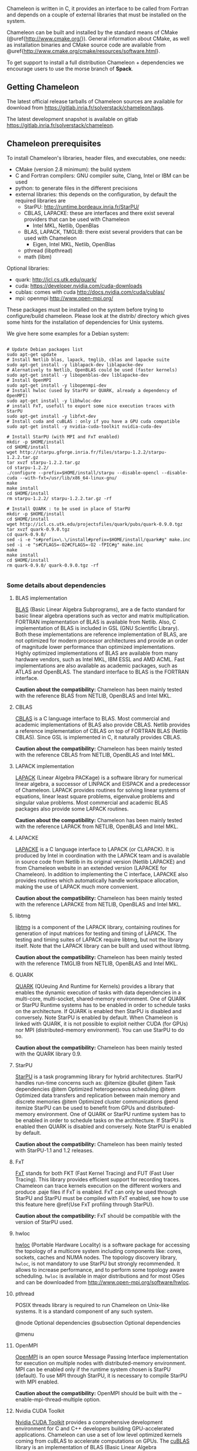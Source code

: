 # This file is part of the Chameleon User's Guide.
# Copyright (C) 2017 Inria
# See the file ../users_guide.org for copying conditions.

Chameleon is written in C, it provides an interface to be called from
Fortran and depends on a couple of external libraries that must be
installed on the system.

Chameleon can be built and installed by the standard means of CMake
(@uref{http://www.cmake.org/}).  General information about CMake, as
well as installation binaries and CMake source code are available from
@uref{http://www.cmake.org/cmake/resources/software.html}.

To get support to install a full distribution Chameleon + dependencies
we encourage users to use the morse branch of *Spack*.


** Getting Chameleon
   The latest official release tarballs of Chameleon sources are
   available for download from
   https://gitlab.inria.fr/solverstack/chameleon/tags.

   The latest development snapshot is available on gitlab
   https://gitlab.inria.fr/solverstack/chameleon.

** Chameleon prerequisites
   To install Chameleon's libraries, header files, and executables, one
   needs:
   - CMake (version 2.8 minimum): the build system
   - C and Fortran compilers: GNU compiler suite, Clang, Intel or IBM
     can be used
   - python: to generate files in the different precisions
   - external libraries: this depends on the configuration, by default
     the required libraries are
     - StarPU: http://runtime.bordeaux.inria.fr/StarPU/
     - CBLAS, LAPACKE: these are interfaces and there exist several
       providers that can be used with Chameleon
       - Intel MKL, Netlib, OpenBlas
     - BLAS, LAPACK, TMGLIB: there exist several providers that can be
       used with Chameleon
       - Eigen, Intel MKL, Netlib, OpenBlas
     - pthread (libpthread)
     - math (libm)

   Optional libraries:
   - quark: http://icl.cs.utk.edu/quark/
   - cuda: https://developer.nvidia.com/cuda-downloads
   - cublas: comes with cuda http://docs.nvidia.com/cuda/cublas/
   - mpi: openmpi http://www.open-mpi.org/

   These packages must be installed on the system before trying to
   configure/build chameleon.  Please look at the distrib/ directory
   which gives some hints for the installation of dependencies for Unix
   systems.

   We give here some examples for a Debian system:
   #+begin_src

   # Update Debian packages list
   sudo apt-get update
   # Install Netlib blas, lapack, tmglib, cblas and lapacke suite
   sudo apt-get install -y liblapack-dev liblapacke-dev
   # Alernatively to Netlib, OpenBLAS could be used (faster kernels)
   sudo apt-get install -y libopenblas-dev liblapacke-dev
   # Install OpenMPI
   sudo apt-get install -y libopenmpi-dev
   # Install hwloc (used by StarPU or QUARK, already a dependency of OpenMPI)
   sudo apt-get install -y libhwloc-dev
   # install FxT, usefull to export some nice execution traces with StarPU
   sudo apt-get install -y libfxt-dev
   # Install cuda and cuBLAS : only if you have a GPU cuda compatible
   sudo apt-get install -y nvidia-cuda-toolkit nvidia-cuda-dev

   # Install StarPU (with MPI and FxT enabled)
   mkdir -p $HOME/install
   cd $HOME/install
   wget http://starpu.gforge.inria.fr/files/starpu-1.2.2/starpu-1.2.2.tar.gz
   tar xvzf starpu-1.2.2.tar.gz
   cd starpu-1.2.2/
   ./configure --prefix=$HOME/install/starpu --disable-opencl --disable-cuda --with-fxt=/usr/lib/x86_64-linux-gnu/
   make
   make install
   cd $HOME/install
   rm starpu-1.2.2/ starpu-1.2.2.tar.gz -rf

   # Install QUARK : to be used in place of StarPU
   mkdir -p $HOME/install
   cd $HOME/install
   wget http://icl.cs.utk.edu/projectsfiles/quark/pubs/quark-0.9.0.tgz
   tar xvzf quark-0.9.0.tgz
   cd quark-0.9.0/
   sed -i -e "s#prefix=\.\/install#prefix=$HOME/install/quark#g" make.inc
   sed -i -e "s#CFLAGS=-O2#CFLAGS=-O2 -fPIC#g" make.inc
   make
   make install
   cd $HOME/install
   rm quark-0.9.0/ quark-0.9.0.tgz -rf

   #+end_src

*** Some details about dependencies
**** BLAS implementation
     [[http://www.netlib.org/blas/][BLAS]] (Basic Linear Algebra Subprograms), are a de facto standard
     for basic linear algebra operations such as vector and matrix
     multiplication.  FORTRAN implementation of BLAS is available from
     Netlib.  Also, C implementation of BLAS is included in GSL (GNU
     Scientific Library).  Both these implementations are reference
     implementation of BLAS, are not optimized for modern processor
     architectures and provide an order of magnitude lower performance
     than optimized implementations.  Highly optimized implementations
     of BLAS are available from many hardware vendors, such as Intel
     MKL, IBM ESSL and AMD ACML.  Fast implementations are also
     available as academic packages, such as ATLAS and OpenBLAS.  The
     standard interface to BLAS is the FORTRAN interface.

     *Caution about the compatibility:* Chameleon has been mainly tested
     with the reference BLAS from NETLIB, OpenBLAS and Intel MKL.
**** CBLAS
     [[http://www.netlib.org/blas/#_cblas][CBLAS]] is a C language interface to BLAS.  Most commercial and
     academic implementations of BLAS also provide CBLAS.  Netlib
     provides a reference implementation of CBLAS on top of FORTRAN
     BLAS (Netlib CBLAS).  Since GSL is implemented in C, it naturally
     provides CBLAS.

     *Caution about the compatibility:* Chameleon has been mainly tested with
     the reference CBLAS from NETLIB, OpenBLAS and Intel MKL.

**** LAPACK implementation
     [[http://www.netlib.org/lapack/][LAPACK]] (Linear Algebra PACKage) is a software library for
     numerical linear algebra, a successor of LINPACK and EISPACK and
     a predecessor of Chameleon.  LAPACK provides routines for solving
     linear systems of equations, linear least square problems,
     eigenvalue problems and singular value problems.  Most commercial
     and academic BLAS packages also provide some LAPACK routines.

     *Caution about the compatibility:* Chameleon has been mainly tested
     with the reference LAPACK from NETLIB, OpenBLAS and Intel MKL.

**** LAPACKE
     [[http://www.netlib.org/lapack/][LAPACKE]] is a C language interface to LAPACK (or CLAPACK).  It is
     produced by Intel in coordination with the LAPACK team and is
     available in source code from Netlib in its original version
     (Netlib LAPACKE) and from Chameleon website in an extended
     version (LAPACKE for Chameleon).  In addition to implementing the
     C interface, LAPACKE also provides routines which automatically
     handle workspace allocation, making the use of LAPACK much more
     convenient.

     *Caution about the compatibility:* Chameleon has been mainly tested
     with the reference LAPACKE from NETLIB, OpenBLAS and Intel MKL.

**** libtmg
     [[http://www.netlib.org/lapack/][libtmg]] is a component of the LAPACK library, containing routines
     for generation of input matrices for testing and timing of
     LAPACK.  The testing and timing suites of LAPACK require libtmg,
     but not the library itself. Note that the LAPACK library can be
     built and used without libtmg.

     *Caution about the compatibility:* Chameleon has been mainly tested
     with the reference TMGLIB from NETLIB, OpenBLAS and Intel MKL.

**** QUARK
     [[http://icl.cs.utk.edu/quark/][QUARK]] (QUeuing And Runtime for Kernels) provides a library that
     enables the dynamic execution of tasks with data dependencies in
     a multi-core, multi-socket, shared-memory environment.  One of
     QUARK or StarPU Runtime systems has to be enabled in order to
     schedule tasks on the architecture.  If QUARK is enabled then
     StarPU is disabled and conversely.  Note StarPU is enabled by
     default.  When Chameleon is linked with QUARK, it is not possible
     to exploit neither CUDA (for GPUs) nor MPI (distributed-memory
     environment).  You can use StarPU to do so.

     *Caution about the compatibility:* Chameleon has been mainly tested
     with the QUARK library 0.9.

**** StarPU
     [[http://runtime.bordeaux.inria.fr/StarPU/][StarPU]] is a task programming library for hybrid architectures.
     StarPU handles run-time concerns such as: @itemize @bullet @item
     Task dependencies @item Optimized heterogeneous scheduling @item
     Optimized data transfers and replication between main memory and
     discrete memories @item Optimized cluster communications @end
     itemize StarPU can be used to benefit from GPUs and
     distributed-memory environment.  One of QUARK or StarPU runtime
     system has to be enabled in order to schedule tasks on the
     architecture.  If StarPU is enabled then QUARK is disabled and
     conversely.  Note StarPU is enabled by default.

     *Caution about the compatibility:* Chameleon has been mainly tested
     with StarPU-1.1 and 1.2 releases.

**** FxT
     [[http://download.savannah.gnu.org/releases/fkt/][FxT]] stands for both FKT (Fast Kernel Tracing) and FUT (Fast User
     Tracing).  This library provides efficient support for recording
     traces.  Chameleon can trace kernels execution on the different
     workers and produce .paje files if FxT is enabled.  FxT can only
     be used through StarPU and StarPU must be compiled with FxT
     enabled, see how to use this feature here @ref{Use FxT profiling
     through StarPU}.

     *Caution about the compatibility:* FxT should be compatible with
     the version of StarPU used.
**** hwloc
     [[http://www.open-mpi.org/projects/hwloc/][hwloc]] (Portable Hardware Locality) is a software package for
     accessing the topology of a multicore system including components
     like: cores, sockets, caches and NUMA nodes. The topology
     discovery library, ~hwloc~, is not mandatory to use StarPU but
     strongly recommended.  It allows to increase performance, and to
     perform some topology aware scheduling. ~hwloc~ is available in
     major distributions and for most OSes and can be downloaded from
     http://www.open-mpi.org/software/hwloc.

**** pthread
     POSIX threads library is required to run Chameleon on Unix-like systems.
     It is a standard component of any such system.

@node Optional dependencies
@subsection Optional dependencies

@menu
**** OpenMPI
     [[http://www.open-mpi.org/][OpenMPI]] is an open source Message Passing Interface
     implementation for execution on multiple nodes with
     distributed-memory environment.  MPI can be enabled only if the
     runtime system chosen is StarPU (default).  To use MPI through
     StarPU, it is necessary to compile StarPU with MPI enabled.

     *Caution about the compatibility:* OpenMPI should be built with the
     --enable-mpi-thread-multiple option.

**** Nvidia CUDA Toolkit
     [[https://developer.nvidia.com/cuda-toolkit][Nvidia CUDA Toolkit]] provides a comprehensive development
     environment for C and C++ developers building GPU-accelerated
     applications.  Chameleon can use a set of low level optimized
     kernels coming from cuBLAS to accelerate computations on GPUs.
     The [[http://docs.nvidia.com/cuda/cublas/][cuBLAS]] library is an implementation of BLAS (Basic Linear
     Algebra Subprograms) on top of the Nvidia CUDA runtime.  cuBLAS
     is normaly distributed with Nvidia CUDA Toolkit.  CUDA/cuBLAS can
     be enabled in Chameleon only if the runtime system chosen is
     StarPU (default).  To use CUDA through StarPU, it is necessary to
     compile StarPU with CUDA enabled.

     *Caution about the compatibility:* Chameleon has been mainly tested
     with CUDA releases from versions 4 to 7.5.  Your compiler must be
     compatible with CUDA.

** Distribution of Chameleon using Spack
   To get support to install a full distribution (Chameleon +
   dependencies) we encourage users to use the morse branch of *Spack*.

   Please read these documentations:
   * [[http://morse.gforge.inria.fr/spack/spack.html][Spack Morse]]
   * [[http://morse.gforge.inria.fr/spack/spack.html#orgd5b1afe][Section Chameleon]]

*** Usage example for a simple distribution of Chameleon
    #+begin_src sh
    git clone https://github.com/solverstack/spack.git
    . ./spack/share/spack/setup-env.sh
    spack install -v chameleon
    # chameleon is installed here:
    `spack location -i chameleon`
    #+end_src

** Build and install Chameleon with CMake
   Compilation of Chameleon libraries and executables are done with
   CMake (http://www.cmake.org/). This version has been tested with
   CMake 3.5.1 but any version superior to 2.8 should be fine.

   Here the steps to configure, build, test and install
   1. configure :
      #+begin_src
      cmake path/to/chameleon -DOPTION1= -DOPTION2= ...
      # see the "Options" section to get list of options
      # see the "Dependencies detection" for details about libraries detection
      #+end_src
   2. build :
      #+begin_src
      make
      # do not hesitate to use -j[ncores] option to speedup the compilation
      #+end_src
   3. test (optional, required CHAMELEON_ENABLE_TESTING=ON and/or
      CHAMELEON_ENABLE_TIMING=ON) :
      #+begin_src
      make test
      # or
      ctest
      #+end_src
   4. install (optional) :
      #+begin_src
      make install
      #+end_src
      Do not forget to specify the install directory with
      *-DCMAKE_INSTALL_PREFIX* at configure
      #+begin_example
      cmake /home/jdoe/chameleon -DCMAKE_INSTALL_PREFIX=/home/jdoe/install/chameleon
      #+end_example
      Note that the install process is optional. You are free to use
      Chameleon binaries compiled in the build directory.
*** Configuration options
    You can optionally activate some options at cmake configure (like CUDA, MPI, ...)
    invoking ~cmake path/to/your/CMakeLists.txt -DOPTION1= -DOPTION2= ...~
    #+begin_src
    cmake /home/jdoe/chameleon/ -DCMAKE_BUILD_TYPE=Debug \
                                -DCMAKE_INSTALL_PREFIX=/home/jdoe/install/ \
                                -DCHAMELEON_USE_CUDA=ON \
                                -DCHAMELEON_USE_MPI=ON \
                                -DBLA_VENDOR=Intel10_64lp \
                                -DSTARPU_DIR=/home/jdoe/install/starpu-1.2/ \
                                -DCHAMELEON_ENABLE_TRACING=ON
    #+end_src

    You can get the full list of options with *-L[A][H]* options of cmake command
    #+begin_src
    cmake -LH /home/jdoe/chameleon/
    #+end_src

    You can also set the options thanks to the *ccmake* interface.

**** Native CMake options (non-exhaustive list)
     * *CMAKE_BUILD_TYPE=Debug|Release|RelWithDebInfo|MinSizeRel* :
       level of compiler optimization, enable debug information
     * *CMAKE_INSTALL_PREFIX=path/to/your/install/dir* : where headers,
       libraries, executables, etc, will be copied when invoking make
       install
     * *BUILD_SHARED_LIBS=ON|OFF* : Indicate wether or not CMake has to
       build Chameleon static (~OFF~) or shared (~ON~) libraries.
     * *CMAKE_C_COMPILER=gcc|icc|...* : to choose the C compilers
       if several exist in the environment
     * *CMAKE_Fortran_COMPILER=gfortran|ifort|...*: to choose the
       Fortran compilers if several exist in the environment

**** Related to specific modules (find_package) to find external libraries
     * *BLA_VENDOR=All|Eigen|Open|Generic|Intel10_64lp|Intel10_64lp_seq* :
       to use intel mkl for example, see the list of BLA_VENDOR in
       FindBLAS.cmake in cmake_modules/morse/find
     * *STARPU_DIR=path/to/root/starpu/install*, see [[sec:depdet][Dependencies
       detection]]
     * *STARPU_INCDIR=path/to/root/starpu/install/headers*, see
       [[sec:depdet][Dependencies detection]]
     * *STARPU_LIBDIR=path/to/root/starpu/install/libs*, see
       [[sec:depdet][Dependencies detection]]
     * List of packages that can searched just like STARPU (with _DIR,
       _INCDIR and _LIBDIR):
       * *BLAS*, *CBLAS*, *EZTRACE*, *FXT*, *HWLOC*, *LAPACK*, *LAPACKE*, *QUARK*,
         *SIMGRID, *TMG*

     Libraries detected with an official cmake module (see module files
     in CMAKE_ROOT/Modules/): CUDA - MPI - Threads.

     Libraries detected with our cmake modules (see module files in
     cmake_modules/morse_cmake/modules/find/ directory of Chameleon
     sources): BLAS - CBLAS - EZTRACE - FXT - HWLOC - LAPACK -
     LAPACKE - QUARK - SIMGRID - STARPU - TMG.

**** Chameleon specific options
     * *CHAMELEON_SCHED_STARPU=ON|OFF* (default ON) : to link with
       StarPU library (runtime system)
     * *CHAMELEON_SCHED_QUARK=ON|OFF* (default OFF) : to link with QUARK
       library (runtime system)
     * *CHAMELEON_USE_MPI=ON|OFF* (default OFF) : to link with MPI
       library (message passing implementation for use of multiple
       nodes with distributed memory), can only be used with StarPU
     * *CHAMELEON_USE_CUDA=ON|OFF* (default OFF) : to link with CUDA
       runtime (implementation paradigm for accelerated codes on GPUs)
       and cuBLAS library (optimized BLAS kernels on GPUs), can only
       be used with StarPU
     * *CHAMELEON_ENABLE_DOC=ON|OFF* (default OFF) : to control build of
       the documentation contained in doc/ sub-directory
     * *CHAMELEON_ENABLE_EXAMPLE=ON|OFF* (default ON) : to control build
       of the examples executables (API usage) contained in example/
       sub-directory
     * *CHAMELEON_ENABLE_PRUNING_STATS=ON|OFF* (default OFF)
     * *CHAMELEON_ENABLE_TESTING=ON|OFF* (default ON) : to control build
       of testing executables (numerical check) contained in testing/
       sub-directory
     * *CHAMELEON_ENABLE_TIMING=ON|OFF* (default ON) : to control build
       of timing executables (performances check) contained in timing/
       sub-directory
     * *CHAMELEON_ENABLE_TRACING=ON|OFF* (default OFF) : to enable trace
       generation during execution of timing drivers. It requires
       StarPU to be linked with FxT library (trace execution of
       kernels on workers), see also [[sec:trace][Execution tracing
       with StarPU]].
     * *CHAMELEON_SIMULATION=ON|OFF* (default OFF) : to enable
       simulation mode, means Chameleon will not really execute tasks,
       see details in section [[sec:simu][Use simulation mode with
       StarPU-SimGrid]]. This option must be used with StarPU compiled
       with [[http://simgrid.gforge.inria.fr/][SimGrid]] allowing to guess the execution time on any
       architecture. This feature should be used to make experiments
       on the scheduler behaviors and performances not to produce
       solutions of linear systems.

*** Dependencies detection
    <<sec:depdet>>
    You have different choices to detect dependencies on your system,
    either by setting some environment variables containing paths to
    the libs and headers or by specifying them directly at cmake
    configure. Different cases :

    1) detection of dependencies through environment variables:
       - LD_LIBRARY_PATH should contain the list of paths where to find
         the libraries:
         #+begin_src
         export LD_LIBRARY_PATH=$LD_LIBRARY_PATH:install/path/to/your/lib
         #+end_src
       - INCLUDE should contain the list of paths where to find the
         header files of libraries
         #+begin_src
         export INCLUDE=$INCLUDE:install/path/to/your/headers
         #+end_src
    2) detection with user's given paths:
       - you can specify the path at cmake configure by invoking ~cmake
         path/to/your/CMakeLists.txt -DLIB_DIR=path/to/your/lib~ where
         LIB stands for the name of the lib to look for
         #+begin_src
         cmake path/to/your/CMakeLists.txt -DSTARPU_DIR=path/to/starpudir \
                                           -DCBLAS_DIR= ...
         #+end_src
         it is also possible to specify headers and library directories
         separately
         #+begin_src
         cmake path/to/your/CMakeLists.txt -DSTARPU_INCDIR=path/to/libstarpu/include/starpu/1.1 \
                                           -DSTARPU_LIBDIR=path/to/libstarpu/lib
         #+end_src
       - note: BLAS and LAPACK detection can be tedious so that we
         provide a verbose mode you can set *-DBLAS_VERBOSE=ON* or
         *-DLAPACK_VERBOSE=ON* to activate it
    3) detection with custom environment variables: all variables like
       _DIR, _INCDIR, _LIBDIR can be set as environment variables
       instead of CMake options, there will be read
    4) using pkg-config for libraries that provide .pc files
       - update your *PKG_CONFIG_PATH* to the paths where to find .pc
         files of installed external libraries like hwloc, starpu, some
         blas/lapack, etc
*** Execution tracing StarPU
    <<sec:trace>>
    StarPU can generate its own trace log files by compiling it with
    the ~--with-fxt~ option at the configure step (you can have to
    specify the directory where you installed FxT by giving
    ~--with-fxt=...~ instead of ~--with-fxt~ alone).  By doing so, traces
    are generated after each execution of a program which uses StarPU
    in the directory pointed by the STARPU_FXT_PREFIX environment
    variable.
    #+begin_example
    export STARPU_FXT_PREFIX=/home/jdoe/fxt_files/
    #+end_example
    When executing a ~./timing/...~ Chameleon program, if it has been
    enabled (StarPU compiled with FxT and
    *-DCHAMELEON_ENABLE_TRACING=ON*), you can give the option ~--trace~ to
    tell the program to generate trace log files.

    Finally, to generate the trace file which can be opened with Vite
    program (http://vite.gforge.inria.fr/), you can use the
    *starpu_fxt_tool* executable of StarPU.  This tool should be in
    ~$STARPU_INSTALL_REPOSITORY/bin~.  You can use it to generate the
    trace file like this:
    #+begin_src
    path/to/your/install/starpu/bin/starpu_fxt_tool -i prof_filename
    #+end_src
    There is one file per mpi processus (prof_filename_0,
    prof_filename_1 ...).  To generate a trace of mpi programs you can
    call it like this:
    #+begin_src
    path/to/your/install/starpu/bin/starpu_fxt_tool -i prof_filename*
    #+end_src
    The trace file will be named paje.trace (use -o option to specify
    an output name).  Alternatively, for non mpi execution (only one
    processus and profiling file), you can set the environment
    variable *STARPU_GENERATE_TRACE=1* to automatically generate the
    paje trace file.

*** Use simulation mode with StarPU-SimGrid
    <<sec:simu>>
    Simulation mode can be activated by setting the cmake option
    CHAMELEON_SIMULATION to ON.  This mode allows you to simulate
    execution of algorithms with StarPU compiled with SimGrid
    (http://simgrid.gforge.inria.fr/).  To do so, we provide some
    perfmodels in the simucore/perfmodels/ directory of Chameleon
    sources.  To use these perfmodels, please set your *STARPU_HOME*
    environment variable to
    ~path/to/your/chameleon_sources/simucore/perfmodels~.  Finally, you
    need to set your *STARPU_HOSTNAME* environment variable to the name
    of the machine to simulate.  For example: *STARPU_HOSTNAME=mirage*.
    Note that only POTRF kernels with block sizes of 320 or 960
    (simple and double precision) on mirage and sirocco machines are
    available for now.  Database of models is subject to change.
